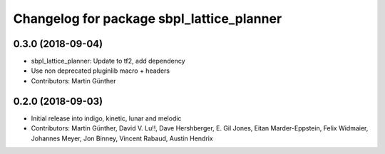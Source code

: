 ^^^^^^^^^^^^^^^^^^^^^^^^^^^^^^^^^^^^^^^^^^
Changelog for package sbpl_lattice_planner
^^^^^^^^^^^^^^^^^^^^^^^^^^^^^^^^^^^^^^^^^^

0.3.0 (2018-09-04)
------------------
* sbpl_lattice_planner: Update to tf2, add dependency
* Use non deprecated pluginlib macro + headers
* Contributors: Martin Günther

0.2.0 (2018-09-03)
------------------
* Initial release into indigo, kinetic, lunar and melodic
* Contributors: Martin Günther, David V. Lu!!, Dave Hershberger, E. Gil Jones, Eitan Marder-Eppstein, Felix Widmaier, Johannes Meyer, Jon Binney, Vincent Rabaud, Austin Hendrix
